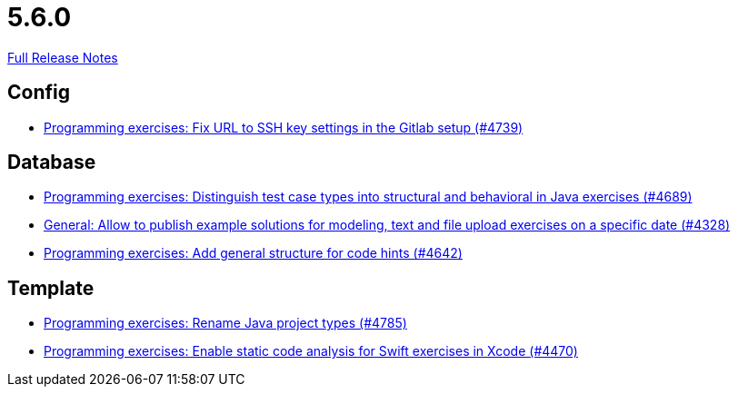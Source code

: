 // SPDX-FileCopyrightText: 2023 Artemis Changelog Contributors
//
// SPDX-License-Identifier: CC-BY-SA-4.0

= 5.6.0

link:https://github.com/ls1intum/Artemis/releases/tag/5.6.0[Full Release Notes]

== Config

* link:https://www.github.com/ls1intum/Artemis/commit/0e82d6f64a7a308033d2d652c78322f746669761[Programming exercises: Fix URL to SSH key settings in the Gitlab setup (#4739)]


== Database

* link:https://www.github.com/ls1intum/Artemis/commit/deb7dc8d899f74bfb2fb258c9ed4b5eea4445418[Programming exercises: Distinguish test case types into structural and behavioral in Java exercises (#4689)]
* link:https://www.github.com/ls1intum/Artemis/commit/d0027393e7c851c97105fde0158235ffd201cdbc[General: Allow to publish example solutions for modeling, text and file upload exercises on a specific date (#4328)]
* link:https://www.github.com/ls1intum/Artemis/commit/b01799aa9ac5cf87ac6fa592e30443164b0e6e0d[Programming exercises: Add general structure for code hints (#4642)]


== Template

* link:https://www.github.com/ls1intum/Artemis/commit/b066744ffd91f0d412bc27fb2606ee982016fa31[Programming exercises: Rename Java project types (#4785)]
* link:https://www.github.com/ls1intum/Artemis/commit/27ff19e2354f5284125fcedee70e173a14aa5db6[Programming exercises: Enable static code analysis for Swift exercises in Xcode (#4470)]


